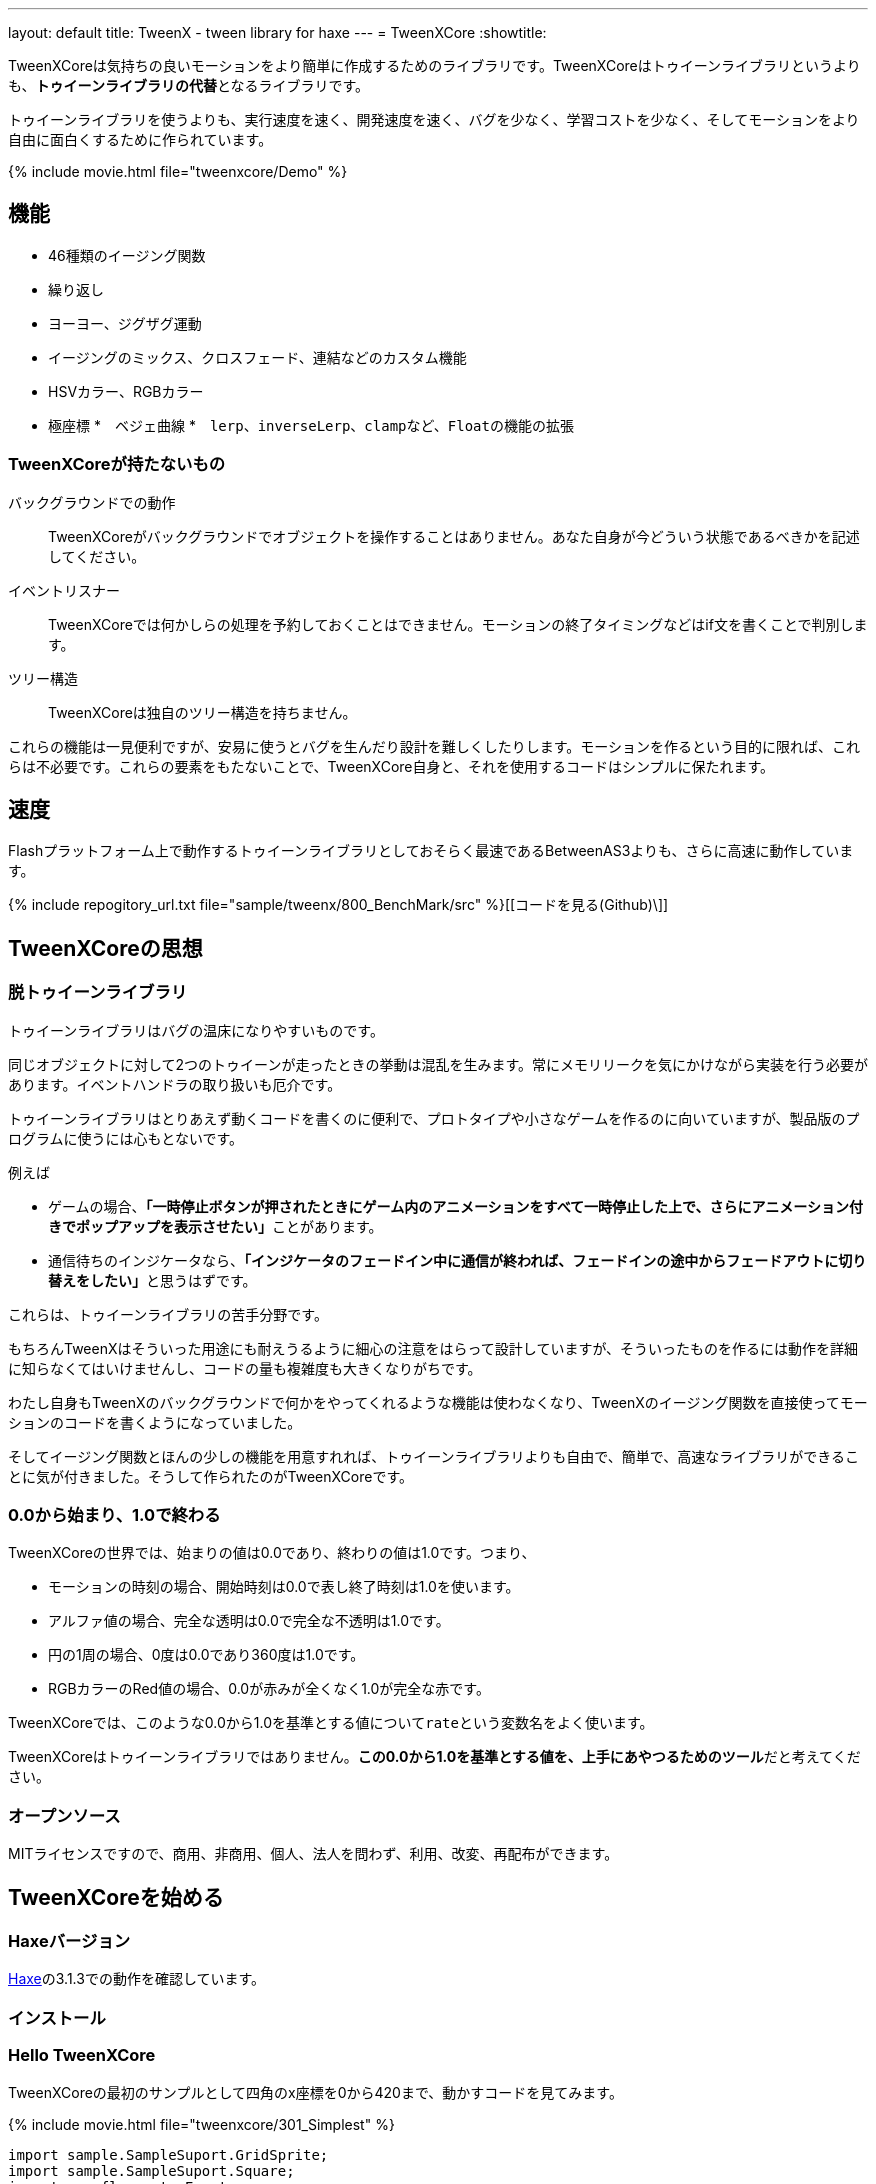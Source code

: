 ---
layout: default
title: TweenX - tween library for haxe
---
= TweenXCore
:showtitle:

TweenXCoreは気持ちの良いモーションをより簡単に作成するためのライブラリです。TweenXCoreはトゥイーンライブラリというよりも、**トゥイーンライブラリの代替**となるライブラリです。

トゥイーンライブラリを使うよりも、実行速度を速く、開発速度を速く、バグを少なく、学習コストを少なく、そしてモーションをより自由に面白くするために作られています。

{% include movie.html file="tweenxcore/Demo" %}



== 機能

* 46種類のイージング関数
* 繰り返し
* ヨーヨー、ジグザグ運動
* イージングのミックス、クロスフェード、連結などのカスタム機能
* HSVカラー、RGBカラー
* 極座標
*　ベジェ曲線
*　``lerp``、``inverseLerp``、``clamp``など、``Float``の機能の拡張



=== TweenXCoreが持たないもの

バックグラウンドでの動作::
  TweenXCoreがバックグラウンドでオブジェクトを操作することはありません。あなた自身が今どういう状態であるべきかを記述してください。

イベントリスナー::
  TweenXCoreでは何かしらの処理を予約しておくことはできません。モーションの終了タイミングなどはif文を書くことで判別します。

ツリー構造::
  TweenXCoreは独自のツリー構造を持ちません。

これらの機能は一見便利ですが、安易に使うとバグを生んだり設計を難しくしたりします。モーションを作るという目的に限れば、これらは不必要です。これらの要素をもたないことで、TweenXCore自身と、それを使用するコードはシンプルに保たれます。



== 速度

Flashプラットフォーム上で動作するトゥイーンライブラリとしておそらく最速であるBetweenAS3よりも、さらに高速に動作しています。

{% include repogitory_url.txt file="sample/tweenx/800_BenchMark/src" %}[[コードを見る(Github)\]]


== TweenXCoreの思想

=== 脱トゥイーンライブラリ

トゥイーンライブラリはバグの温床になりやすいものです。

同じオブジェクトに対して2つのトゥイーンが走ったときの挙動は混乱を生みます。常にメモリリークを気にかけながら実装を行う必要があります。イベントハンドラの取り扱いも厄介です。

トゥイーンライブラリはとりあえず動くコードを書くのに便利で、プロトタイプや小さなゲームを作るのに向いていますが、製品版のプログラムに使うには心もとないです。

例えば

* ゲームの場合、**「一時停止ボタンが押されたときにゲーム内のアニメーションをすべて一時停止した上で、さらにアニメーション付きでポップアップを表示させたい」**ことがあります。
* 通信待ちのインジケータなら、**「インジケータのフェードイン中に通信が終われば、フェードインの途中からフェードアウトに切り替えをしたい」**と思うはずです。

これらは、トゥイーンライブラリの苦手分野です。

もちろんTweenXはそういった用途にも耐えうるように細心の注意をはらって設計していますが、そういったものを作るには動作を詳細に知らなくてはいけませんし、コードの量も複雑度も大きくなりがちです。

わたし自身もTweenXのバックグラウンドで何かをやってくれるような機能は使わなくなり、TweenXのイージング関数を直接使ってモーションのコードを書くようになっていました。

そしてイージング関数とほんの少しの機能を用意すれれば、トゥイーンライブラリよりも自由で、簡単で、高速なライブラリができることに気が付きました。そうして作られたのがTweenXCoreです。



=== 0.0から始まり、1.0で終わる

TweenXCoreの世界では、始まりの値は0.0であり、終わりの値は1.0です。つまり、

* モーションの時刻の場合、開始時刻は0.0で表し終了時刻は1.0を使います。
* アルファ値の場合、完全な透明は0.0で完全な不透明は1.0です。
* 円の1周の場合、0度は0.0であり360度は1.0です。
* RGBカラーのRed値の場合、0.0が赤みが全くなく1.0が完全な赤です。

TweenXCoreでは、このような0.0から1.0を基準とする値について``rate``という変数名をよく使います。

TweenXCoreはトゥイーンライブラリではありません。**この0.0から1.0を基準とする値を、上手にあやつるためのツール**だと考えてください。



=== オープンソース

MITライセンスですので、商用、非商用、個人、法人を問わず、利用、改変、再配布ができます。



== TweenXCoreを始める

=== Haxeバージョン

http://haxe.org/[Haxe]の3.1.3での動作を確認しています。

=== インストール



=== Hello TweenXCore

TweenXCoreの最初のサンプルとして四角のx座標を0から420まで、動かすコードを見てみます。

{% include movie.html file="tweenxcore/301_Simplest" %}

[source,haxe,linenums]
---------
import sample.SampleSuport.GridSprite;
import sample.SampleSuport.Square;
import openfl.events.Event;

import tweenxcore.structure.FloatChange;
using tweenxcore.tools.Tools;

class SampleSprite extends GridSprite {
    var square:Square;
    var frame = 0;

	public function new() {
		super();
        addChild(square = new Square(0, GridSprite.CELL_SIZE * 4));
        addEventListener(Event.ENTER_FRAME, onFrame);
    }

    // フレームごとに実行される。
    function onFrame(e:Event) {
        var change = new FloatChange(frame, frame + 1);
        change.part(0, 20, updateSquare);
        frame++;
	}

    // 四角の位置を更新する。
    function updateSquare(change:FloatChangePart) {
        square.x = change.current.lerp(0, 420);
    }
}
---------
{% include repogitory_url.txt file="sample/tweenxcore/301_SimplestTween/Main.hx" %}[[コードを見る(Github)\]]

TweenXCoreの説明として重要なのは以下のコードです。

[source,haxe]
---------
using tweenxcore.Tools;
---------

[source,haxe]
---------
    // フレームごとに実行される。
    function onFrame(e:Event) {
        var change = new FloatChange(frame, frame + 1);
        change.part(0, 20, updateSquare);
        frame++;
	}

    // 四角の位置を更新する。
    function updateSquare(change:FloatChangePart) {
        square.x = change.current.lerp(0, 420);
    }
---------



それでは1つづつ要素を見ていきます。


==== tweenxcore.Tools

ここで読み込んでいるlink:{% include repogitory_url.txt file="src/tweenxcore/tweenxcore/Tools.hx" %}[Tools.hx]ファイルは4種類のクラスを持っています。

Easingクラス::
  モーションの曲線として使われる、イージング関数を持ちます

FloatToolsクラス::
  Floatの機能を拡張します。

PointToolsクラス::
  XY座標上の点の拡張です。ベジェ曲線の機能を付け加えます。FlashのPointクラスに対してだけではなく、様々なライブラリのPoint型に対して使えます。

MatrixToolsクラス::
  XY座標のアフィン変換の行列の拡張です。2次元的な動きを相似変換するための機能を付け加えます。FlashのMatrixクラスに対してだけではなく、link:{% include repogitory_url.txt file="src/tweenxcore/tweenxcore/geom/Matrix.hx" %}[似たインターフェース]を持つその他のライブラリのMatrix型に対して使えます。

``using tweenxcore.Tools;``で、このすべてを拡張として読みこみます。



==== FloatChange、FloatChangePart
``FloatChange``と``FloatChangePart``はTweenXCoreが提供している型で、直前のFloat値と現在のFloat値をまとめて1つの型に持つことで、値の変化を簡単に扱えるようにします。

この``FloatChange``の``part``関数は、値が指定した範囲にあった場合にすぐに関数呼び出しを行います。つまり例では、``frame``または``frame + 1``が``0 < 値 < 20``の範囲にあるとき、``updateSquare``関数を呼び出します。

``FloatChangePart``は、``FloatChange``のある範囲の値を0から1までの値に変換させた``FloatChange``です。例の場合、``frame``の0から20を、0.0から1.0の範囲に変換しています。

``FloatChange``と同様、変数``current``で現在の値を取得できます。この値は``0.0 < current <= 1.0``の範囲にあります。



==== lerp

``lerp`` は線形補間の関数で、``tweenxcore.tools.FloatTools``が持つ拡張です。0.0から1.0の値を指定した範囲の値、例の場合、0から420までの値に変換しています。これにより、``change.current``が0.0から1.0まで変化する間に、``square.x``は0から420へと移動します。



== TweenXCoreチュートリアル

=== イージング関数

{% include movie.html file="tweenxcore/EasingVisualizer" %}

TweenXCoreは、link:http://easings.net/[Robert Pennerのイージング関数]を基本とし、中央で減速して再度加速するInOutのモードと、瞬間的に移動を行うwarpが追加された計46個の関数を提供しています。

ただし、上の曲線をみても一般的なトゥイーンライブラリとの違いはありませんが、コードの面では大きな違いがあります。

一般的なものでは、cubicInの関数は以下の形です。

[source,haxe]
---------
function cubicIn(t:Float, b:Float, c:Float, d:Float):Float {
    return c * (t /= d) * t * t + b;
}
---------

この関数には4つの引数があり、それぞれ

* ``t``は動き始めてからの経過時刻
* ``b``は値の初期値
* ``c``は値の変化量
* ``d``は完了までの時間

です。

一方、TweenXCoreでの``cubicIn``関数は以下の通りです。

[source,haxe]
---------
function cubicIn(t:Float):Float {
    return t * t * t;
}
---------

引数が1つだけという、ずっとシンプルな形です。

これは前に説明したとおり、TweenXCoreの世界では**始まりの値は0.0であり、終わりの値は1.0**だからです。このルールでは、もとの4つの引数は以下のように考えることができます。

* ``t``は、経過時刻を0.0から1.0までで表したもの
* 値の初期値は0.0
* 値の変化量は1.0
* 完了までの時間は1.0

つまり、TweenXCoreの世界では変数なのはtのみで、他は3つは定数と考えられます。

イージング関数に引数が4つもあると直接利用するには不便ですが、引数が1つになることでイージング関数を直接使っても何をやっているのか明瞭でわかりやすくなります。

この関数を使って先ほどのサンプルコードにのイージングをつけてみます。たった1行、以下のように変更を加えます。

[source,haxe]
---------
        square.x = change.current.cubicIn().lerp(0, 420);
---------

``change.current``の0.0から1.0までの値を、``cubicIn()``を使ってカーブをつけた後に、``lerp``関数で0から420の値に変換しています。TweenXCoreを使用するコードでは、このようなFloatの値に対するメソッドチェーンがよく出てきます。

{% include movie.html file="tweenxcore/Easing" %}

{% include repogitory_url.txt file="sample/tweenxcore/302_Easing/Main.hx" %}[[コードを見る(Github)\]]

=== 基本的な動き

==== 繰り返し
==== ヨーヨー、ジグザグ
==== 特定のタイミングに処理をする

=== イージングの自作する
==== 多重のイージング
==== クロスフェード
==== 連結(connect)
==== 接合(join)

=== 2次元的な処理
==== マトリックス
==== 極座標
==== ベジェ曲線

=== いろんなものを動かす
==== RGBカラー、HSVカラー
==== 画像

